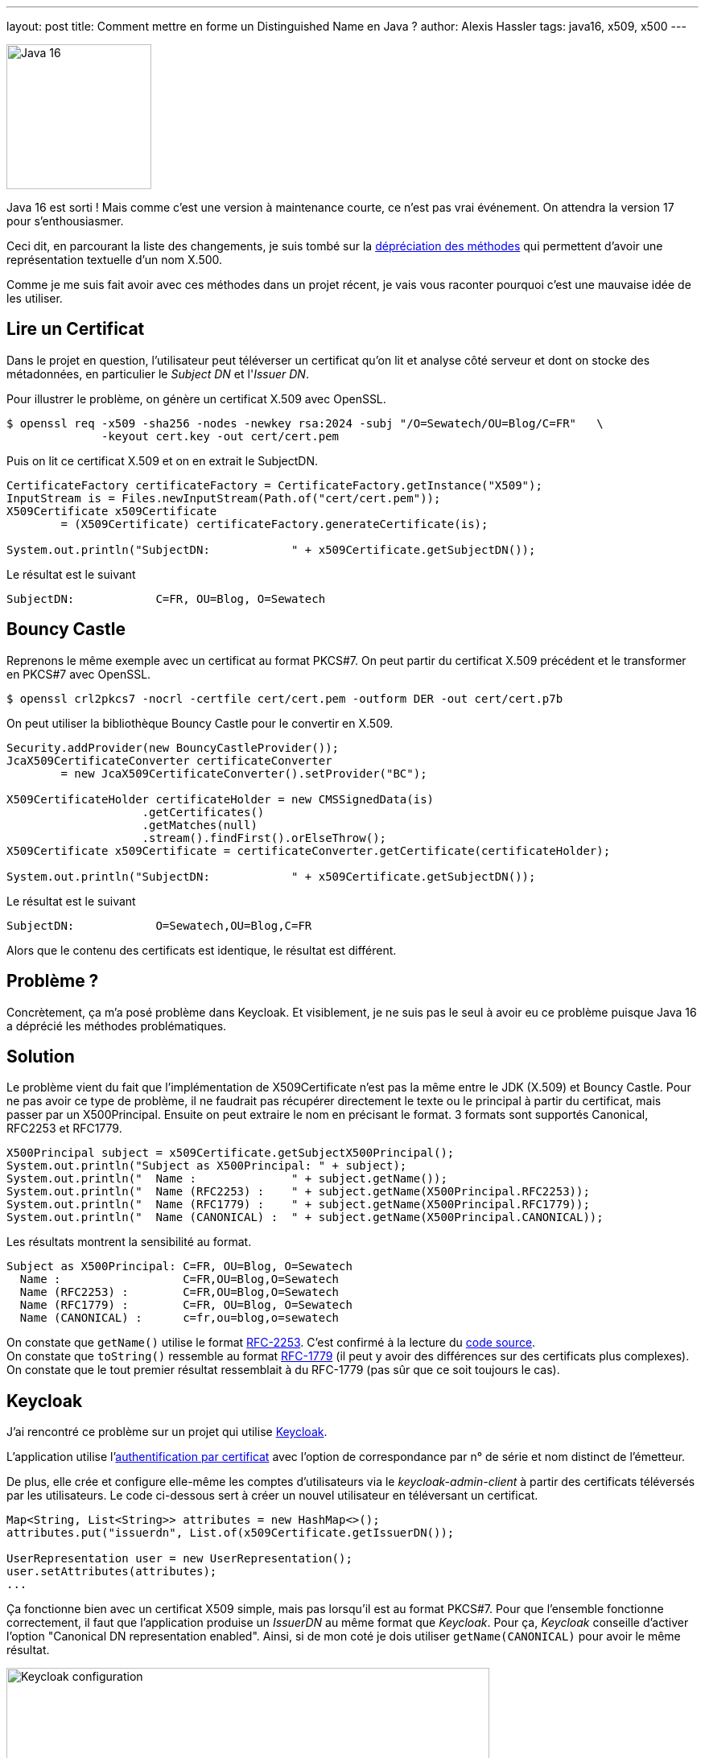 ---
layout: post
title: Comment mettre en forme un Distinguished Name en Java ?
author: Alexis Hassler
tags: java16, x509, x500
---

[.right]
image::/images/common/java16.png[Java 16, 180]

Java 16 est sorti ! Mais comme c'est une version à maintenance courte, ce n'est pas vrai événement. On attendra la version 17 pour s’enthousiasmer.

Ceci dit, en parcourant la liste des changements, je suis tombé sur la https://www.oracle.com/java/technologies/javase/16-all-relnotes.html#JDK-8257572[dépréciation des méthodes] qui permettent d'avoir une représentation textuelle d'un nom X.500.

Comme je me suis fait avoir avec ces méthodes dans un projet récent, je vais vous raconter pourquoi c'est une mauvaise idée de les utiliser.

//<!--more-->

== Lire un Certificat

Dans le projet en question, l'utilisateur peut téléverser un certificat qu'on lit et analyse côté serveur et dont on stocke des métadonnées, 
en particulier le _Subject DN_ et l'_Issuer DN_.

Pour illustrer le problème, on génère un certificat X.509 avec OpenSSL.

[source.bash, subs="verbatim,quotes"]
----
$ openssl req -x509 -sha256 -nodes -newkey rsa:2024 -subj "/O=Sewatech/OU=Blog/C=FR"   \
              -keyout cert.key -out cert/cert.pem
----

Puis on lit ce certificat X.509 et on en extrait le SubjectDN.

[source.java, subs="verbatim,quotes"]
----
CertificateFactory certificateFactory = CertificateFactory.getInstance("X509");
InputStream is = Files.newInputStream(Path.of("cert/cert.pem"));
X509Certificate x509Certificate 
        = (X509Certificate) certificateFactory.generateCertificate(is);

System.out.println("SubjectDN:            " + x509Certificate.getSubjectDN());
----

Le résultat est le suivant

[source, subs="verbatim,quotes"]
----
SubjectDN:            C=FR, OU=Blog, O=Sewatech
----

== Bouncy Castle

Reprenons le même exemple avec un certificat au format PKCS#7.
On peut partir du certificat X.509 précédent et le transformer en PKCS#7 avec OpenSSL.

[source.bash, subs="verbatim,quotes"]
----
$ openssl crl2pkcs7 -nocrl -certfile cert/cert.pem -outform DER -out cert/cert.p7b
----

On peut utiliser la bibliothèque Bouncy Castle pour le convertir en X.509.

[source.java, subs="verbatim,quotes"]
----
Security.addProvider(new BouncyCastleProvider());
JcaX509CertificateConverter certificateConverter 
        = new JcaX509CertificateConverter().setProvider("BC");

X509CertificateHolder certificateHolder = new CMSSignedData(is)
                    .getCertificates()
                    .getMatches(null)
                    .stream().findFirst().orElseThrow();
X509Certificate x509Certificate = certificateConverter.getCertificate(certificateHolder);

System.out.println("SubjectDN:            " + x509Certificate.getSubjectDN());
----

Le résultat est le suivant

[source, subs="verbatim,quotes"]
----
SubjectDN:            O=Sewatech,OU=Blog,C=FR
----
Alors que le contenu des certificats est identique, le résultat est différent.

== Problème ?

Concrètement, ça m'a posé problème dans Keycloak.
Et visiblement, je ne suis pas le seul à avoir eu ce problème puisque Java 16 a déprécié les méthodes problématiques.

== Solution

Le problème vient du fait que l'implémentation de X509Certificate n'est pas la même entre le JDK (X.509) et Bouncy Castle.
Pour ne pas avoir ce type de problème, il ne faudrait pas récupérer directement le texte ou le principal à partir du certificat, mais passer par un X500Principal.
Ensuite on peut extraire le nom en précisant le format.
3 formats sont supportés Canonical, RFC2253 et RFC1779.

[source.java, subs="verbatim,quotes"]
----
X500Principal subject = x509Certificate.getSubjectX500Principal();
System.out.println("Subject as X500Principal: " + subject);
System.out.println("  Name :              " + subject.getName());
System.out.println("  Name (RFC2253) :    " + subject.getName(X500Principal.RFC2253));
System.out.println("  Name (RFC1779) :    " + subject.getName(X500Principal.RFC1779));
System.out.println("  Name (CANONICAL) :  " + subject.getName(X500Principal.CANONICAL));
----

Les résultats montrent la sensibilité au format.

[source, subs="verbatim,quotes"]
----
Subject as X500Principal: C=FR, OU=Blog, O=Sewatech
  Name :                  C=FR,OU=Blog,O=Sewatech
  Name (RFC2253) :        C=FR,OU=Blog,O=Sewatech
  Name (RFC1779) :        C=FR, OU=Blog, O=Sewatech
  Name (CANONICAL) :      c=fr,ou=blog,o=sewatech
----

On constate que `getName()` utilise le format link:https://tools.ietf.org/html/rfc2253[RFC-2253]. C'est confirmé à la lecture du link:https://github.com/openjdk/jdk/blob/32cbd193d9655825d10e07be50ab3b7550ecb401/src/java.base/share/classes/javax/security/auth/x500/X500Principal.java#L283[code source]. +
On constate que `toString()` ressemble au format link:https://tools.ietf.org/html/rfc1779[RFC-1779] (il peut y avoir des différences sur des certificats plus complexes). +
On constate que le tout premier résultat ressemblait à du RFC-1779 (pas sûr que ce soit toujours le cas).

== Keycloak

J'ai rencontré ce problème sur un projet qui utilise https://www.keycloak.org/[Keycloak].

L'application utilise l'link:https://www.keycloak.org/docs/latest/server_admin/#_x509[authentification par certificat] avec l'option de correspondance par n° de série et nom distinct de l'émetteur.

De plus, elle crée et configure elle-même les comptes d'utilisateurs via le _keycloak-admin-client_ à partir des certificats téléversés par les utilisateurs.
Le code ci-dessous sert à créer un nouvel utilisateur en téléversant un certificat.

[source.java, subs="verbatim,quotes"]
----
Map<String, List<String>> attributes = new HashMap<>();
attributes.put("issuerdn", List.of(x509Certificate.getIssuerDN());

UserRepresentation user = new UserRepresentation();
user.setAttributes(attributes);
...
----

Ça fonctionne bien avec un certificat X509 simple, mais pas lorsqu'il est au format PKCS#7.
Pour que l'ensemble fonctionne correctement, il faut que l'application produise un _IssuerDN_ au même format que _Keycloak_.
Pour ça, _Keycloak_ conseille d'activer l'option "Canonical DN representation enabled".
Ainsi, si de mon coté je dois utiliser `getName(CANONICAL)` pour avoir le même résultat.

[.center]
image::/images/x500/keycloak-x509-configuration.png[Keycloak configuration, 600]

Malheureusement cette option n'était pas activée et _Keycloak_ ne passe pas par `X500Principal`. 

En utilisant `getName(RFC1779)` les résultats sont conformes aux attentes. 
C'est confirmé pour les _IssuerDN_ qui m'intéressent, mais ce n'est pas garantie pour 100% des certificats.

== Conclusion

* Activez l'option "Canonical DN representation enabled" dans keycloak
* Utilisez X500Principal dans votre code

[source.java, subs="verbatim,quotes"]
----
Map<String, List<String>> attributes = new HashMap<>();
X500Principal subject = x509Certificate.getIssuerX500Principal();
attributes.put("issuerdn", List.of(*subject.getName(X500Principal.CANONICAL))*);

UserRepresentation user = new UserRepresentation();
user.setAttributes(attributes);
...
----

== Notes du relecteur

https://framapiaf.org/@elecharny[Emmanuel Lécharny] a relu le billet avant sa publication.
Il m'a fait un retour intéressant sur les RFC que j'ai citées...

La RFC 1779 est obsolète, elle correspond à LDAP V2 qui est mort et enterré depuis des années (24 ans exactement).
La RFC 2253 est également obsolète depuis 14 ans, mais l'encodage des DN qu'elle précise reste valide.

En pratique, les différences entre la RFC 1779 et 2253 sont mineures. Tout ce qui est supporté par 1779 est également supporté par 2253. La link:https://tools.ietf.org/html/rfc4514[RFC 4514] qui est aujourd'hui la norme en vigueur, est plus restrictive. En pratique, un DN va généralement être encodé en respectant la RFC 2253.
